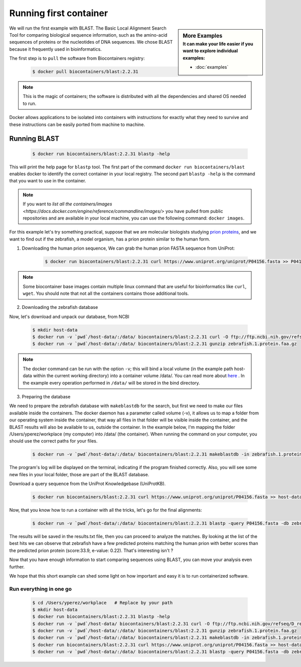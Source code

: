 .. _running_example

Running first container
================================

.. sidebar:: More Examples
   :subtitle: **It can make your life easier** if you want to explore individual examples:

   - :doc:`examples`

We will run the first example with BLAST. The Basic Local Alignment Search Tool for comparing biological sequence information, such as the amino-acid sequences of proteins or the nucleotides of DNA sequences. We chose BLAST because it frequently used
in bioinformatics.

The first step is to ``pull`` the software from Biocontainers registry:

  .. code-block:: bash

     $ docker pull biocontainers/blast:2.2.31

.. note:: This is the magic of containers; the software is distributed with all the dependencies and shared OS needed to run.

Docker allows applications to be isolated into containers with instructions for exactly what they need to survive and these
instructions can be easily ported from machine to machine.

Running BLAST
--------------------

  .. code-block:: bash

     $ docker run biocontainers/blast:2.2.31 blastp -help

This will print the help page for ``blastp`` tool. The first part of the command ``docker run biocontainers/blast`` enables docker to identify the correct container in your local registry. The second part ``blastp -help`` is the command that you want to use in the container.

.. note:: If you want to `list all the containers/images <https://docs.docker.com/engine/reference/commandline/images/>` you have pulled from public repositories and are available in your local machine, you can use the following command: ``docker images``.

For this example let's try something practical, suppose that we are molecular biologists studying `prion
proteins <https://en.wikipedia.org/wiki/PRNP>`__, and we want to find out if the zebrafish, a model organism, has a prion protein similar to the human form.

1) Downloading the human prion sequence, We can grab the human prion FASTA sequence from UniProt:

    .. code-block:: bash

      $ docker run biocontainers/blast:2.2.31 curl https://www.uniprot.org/uniprot/P04156.fasta >> P04156.fasta

.. note:: Some biocontainer base images contain multiple linux command that are useful for bioinformatics like ``curl``, ``wget``. You should note that not all the containers contains those additional tools.

2) Downloading the zebrafish database

Now, let's download and unpack our database, from NCBI

    .. code-block:: bash

      $ mkdir host-data
      $ docker run -v `pwd`/host-data/:/data/ biocontainers/blast:2.2.31 curl -O ftp://ftp.ncbi.nih.gov/refseq/D_rerio/mRNA_Prot/zebrafish.1.protein.faa.gz
      $ docker run -v `pwd`/host-data/:/data/ biocontainers/blast:2.2.31 gunzip zebrafish.1.protein.faa.gz

.. note:: The docker command can be run with the option ``-v``; this will bind a local volume (in the example path host-data within the current working directory) into a container volume /data/. You can read more about `here <https://docs.docker.com/storage/volumes/>`__ . In the example every operation performed in ``/data/`` will be stored in the bind directory.

3) Preparing the database

We need to prepare the zebrafish database with ``makeblastdb`` for the search, but first we need to make our files available inside the containers. The docker daemon has a parameter called volume (-v), it allows us to map a folder from our operating system inside the container, that way all files in that folder will be visible inside the container, and the BLAST results will also be available to us, outside the container. In the example below, I'm mapping the folder /Users/yperez/workplace (my computer) into /data/ (the container). When running the command on your computer, you should use the correct paths for your files.

     .. code-block:: bash

        $ docker run -v `pwd`/host-data/:/data/ biocontainers/blast:2.2.31 makeblastdb -in zebrafish.1.protein.faa -dbtype prot

The program's log will be displayed on the terminal, indicating if the program finished correctly. Also, you will see some new files in your local folder, those are part of the BLAST database.

Download a query sequence from the UniProt Knowledgebase (UniProtKB).

     .. code-block:: bash

        $ docker run biocontainers/blast:2.2.31 curl https://www.uniprot.org/uniprot/P04156.fasta >> host-data/P04156.fasta

Now, that you know how to run a container with all the tricks, let's go for the final alignments:

     .. code-block:: bash

        $ docker run -v `pwd`/host-data/:/data/ biocontainers/blast:2.2.31 blastp -query P04156.fasta -db zebrafish.1.protein.faa -out results.txt

The results will be saved in the results.txt file, then you can proceed to analyze the matches. By looking at the list of the best hits we can observe that zebrafish have a few predicted proteins matching the human prion with better scores than the predicted prion protein (score:33.9, e-value: 0.22). That's interesting isn't ?

Now that you have enough information to start comparing sequences using BLAST, you can move your analysis even further.

We hope that this short example can shed some light on how important and easy it is to run containerized software.

Run everything in one go
~~~~~~~~~~~~~~~~~~~~~~~~

  .. code-block:: bash

     $ cd /Users/yperez/workplace   # Replace by your path
     $ mkdir host-data
     $ docker run biocontainers/blast:2.2.31 blastp -help
     $ docker run -v `pwd`/host-data/ biocontainers/blast:2.2.31 curl -O ftp://ftp.ncbi.nih.gov/refseq/D_rerio/mRNA_Prot/zebrafish.1.protein.faa.gz
     $ docker run -v `pwd`/host-data/:/data/ biocontainers/blast:2.2.31 gunzip zebrafish.1.protein.faa.gz
     $ docker run -v `pwd`/host-data/:/data/ biocontainers/blast:2.2.31 makeblastdb -in zebrafish.1.protein.faa -dbtype prot
     $ docker run biocontainers/blast:2.2.31 curl https://www.uniprot.org/uniprot/P04156.fasta >> host-data/P04156.fasta
     $ docker run -v `pwd`/host-data/:/data/ biocontainers/blast:2.2.31 blastp -query P04156.fasta -db zebrafish.1.protein.faa -out results.txt



